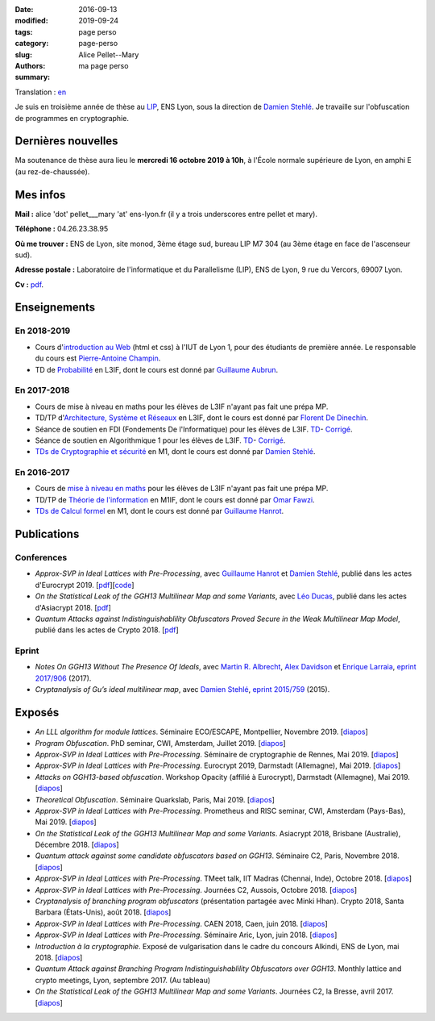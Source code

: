 :date: 2016-09-13
:modified: 2019-09-24
:tags:
:category: page perso
:slug: page-perso
:authors: Alice Pellet--Mary
:summary: ma page perso

.. image:: http://perso.ens-lyon.fr/alice.pellet___mary/images/alice_uppsala.JPG
   :height: 300px
   :alt: photo de Alice Pellet-Mary
   :align: right

Translation : `en <http://perso.ens-lyon.fr/alice.pellet___mary/page-perso-en.html>`_

Je suis en troisième année de thèse au LIP_, ENS Lyon, sous la direction de `Damien Stehlé <http://perso.ens-lyon.fr/damien.stehle/>`_. Je travaille sur l'obfuscation de programmes en cryptographie.

.. _LIP: http://www.ens-lyon.fr/LIP/

Dernières nouvelles
====================

Ma soutenance de thèse aura lieu le **mercredi 16 octobre 2019 à 10h**, à l'École normale supérieure de Lyon, en amphi E (au rez-de-chaussée).

Mes infos
=========

**Mail :** alice 'dot' pellet___mary 'at' ens-lyon.fr (il y a trois underscores entre pellet et mary).

**Téléphone :** 04.26.23.38.95

**Où me trouver :** ENS de Lyon, site monod, 3ème étage sud, bureau LIP M7 304 (au 3ème étage en face de l'ascenseur sud).

**Adresse postale :** Laboratoire de l'informatique et du Parallelisme (LIP), ENS de Lyon, 9 rue du Vercors, 69007 Lyon.

**Cv :** `pdf <http://perso.ens-lyon.fr/alice.pellet___mary/documents/cv.pdf>`_.


Enseignements
=============
En 2018-2019
------------
- Cours d'`introduction au Web <https://perso.liris.cnrs.fr/pierre-antoine.champin/enseignement/intro-web/>`_ (html et css) à l'IUT de Lyon 1, pour des étudiants de première année. Le responsable du cours est `Pierre-Antoine Champin <https://perso.liris.cnrs.fr/pierre-antoine.champin/en/>`_.

- TD de `Probabilité <http://math.univ-lyon1.fr/~aubrun/enseignement/IFL3-probas/index.html>`_ en L3IF, dont le cours est donné par `Guillaume Aubrun <http://math.univ-lyon1.fr/~aubrun/>`_.


En 2017-2018
------------
- Cours de mise à niveau en maths pour les élèves de L3IF n'ayant pas fait une prépa MP.

- TD/TP d'`Architecture, Système et Réseaux <http://perso.citi-lab.fr/fdedinec/enseignement/2017/>`__ en L3IF, dont le cours est donné par `Florent De Dinechin <http://perso.citi-lab.fr/fdedinec/>`__.

- Séance de soutien en FDI (Fondements De l'Informatique) pour les élèves de L3IF. `TD <http://perso.ens-lyon.fr/alice.pellet___mary/documents/enseignement/td_soutien_fdi_questions.pdf>`__- `Corrigé <http://perso.ens-lyon.fr/alice.pellet___mary/documents/enseignement/td_soutien_fdi_solutions.pdf>`__.

- Séance de soutien en Algorithmique 1 pour les élèves de L3IF. `TD <http://perso.ens-lyon.fr/alice.pellet___mary/documents/enseignement/td_soutien_algo_questions.pdf>`__- `Corrigé <http://perso.ens-lyon.fr/alice.pellet___mary/documents/enseignement/td_soutien_algo_solutions.pdf>`__.


- `TDs de Cryptographie et sécurité <http://perso.ens-lyon.fr/alice.pellet___mary/crypto.html>`_ en M1, dont le cours est donné par `Damien Stehlé <http://perso.ens-lyon.fr/damien.stehle/>`_.


En 2016-2017
------------

- Cours de `mise à niveau en maths <http://perso.ens-lyon.fr/alice.pellet___mary/mise-a-niveau-maths.html>`_ pour les élèves de L3IF n'ayant pas fait une prépa MP.

- TD/TP de `Théorie de l'information <http://perso.ens-lyon.fr/omar.fawzi/teaching/it/index.html>`_ en M1IF, dont le cours est donné par `Omar Fawzi <http://perso.ens-lyon.fr/omar.fawzi/index.html>`_.

- `TDs de Calcul formel <http://perso.ens-lyon.fr/alice.pellet___mary/computer-algebra.html>`_ en M1, dont le cours est donné par `Guillaume Hanrot <http://perso.ens-lyon.fr/guillaume.hanrot/>`_.


Publications
============

Conferences
-----------

- *Approx-SVP in Ideal Lattices with Pre-Processing*, avec `Guillaume Hanrot <http://perso.ens-lyon.fr/guillaume.hanrot/>`_ et `Damien Stehlé <http://perso.ens-lyon.fr/damien.stehle/>`_, publié dans les actes d'Eurocrypt 2019. [`pdf <https://eprint.iacr.org/2019/215.pdf>`__][`code <code/code-approx-ideal-svp.zip>`__]

- *On the Statistical Leak of the GGH13 Multilinear Map and some Variants*, avec `Léo Ducas <https://homepages.cwi.nl/~ducas/>`_, publié dans les actes d'Asiacrypt 2018. [`pdf <https://eprint.iacr.org/2017/482.pdf>`__]

- *Quantum Attacks against Indistinguishablility Obfuscators Proved Secure in the Weak Multilinear Map Model*, publié dans les actes de Crypto 2018. [`pdf <https://eprint.iacr.org/2018/533.pdf>`__]

Eprint
------
- *Notes On GGH13 Without The Presence Of Ideals*, avec `Martin R. Albrecht <https://martinralbrecht.wordpress.com/about/>`_, `Alex Davidson <https://alxdavids.xyz/me/>`_ et `Enrique Larraia <https://www.cs.bris.ac.uk/home/cseldv/>`_, `eprint 2017/906 <https://eprint.iacr.org/2017/906>`_ (2017).

- *Cryptanalysis of Gu’s ideal multilinear map*, avec `Damien Stehlé <http://perso.ens-lyon.fr/damien.stehle/>`_, `eprint 2015/759 <https://eprint.iacr.org/2015/759.pdf>`_ (2015).


Exposés
=======
- *An LLL algorithm for module lattices*. Séminaire ECO/ESCAPE, Montpellier, Novembre 2019. [`diapos <http://perso.ens-lyon.fr/alice.pellet___mary/documents/presentations/Seminaire_ECO_Alice.pdf>`__]

- *Program Obfuscation*. PhD seminar, CWI, Amsterdam, Juillet 2019. [`diapos <http://perso.ens-lyon.fr/alice.pellet___mary/documents/presentations/PhD_seminar_CWI.pdf>`__]

- *Approx-SVP in Ideal Lattices with Pre-Processing*. Séminaire de cryptographie de Rennes, Mai 2019. [`diapos <http://perso.ens-lyon.fr/alice.pellet___mary/documents/presentations/Seminaire_Rennes_Alice.pdf>`__]

- *Approx-SVP in Ideal Lattices with Pre-Processing*. Eurocrypt 2019, Darmstadt (Allemagne), Mai 2019. [`diapos <http://perso.ens-lyon.fr/alice.pellet___mary/documents/presentations/Eurocrypt_2019.pdf>`__]

- *Attacks on GGH13-based obfuscation*. Workshop Opacity (affilié à Eurocrypt), Darmstadt (Allemagne), Mai 2019. [`diapos <http://perso.ens-lyon.fr/alice.pellet___mary/documents/presentations/Opacity_Alice.pdf>`__]

- *Theoretical Obfuscation*. Séminaire Quarkslab, Paris, Mai 2019. [`diapos <http://perso.ens-lyon.fr/alice.pellet___mary/documents/presentations/Quarkslab.pdf>`__]

- *Approx-SVP in Ideal Lattices with Pre-Processing*. Prometheus and RISC seminar, CWI, Amsterdam (Pays-Bas), Mai 2019. [`diapos <http://perso.ens-lyon.fr/alice.pellet___mary/documents/presentations/Prometheus-2019.pdf>`__]

- *On the Statistical Leak of the GGH13 Multilinear Map and some Variants*. Asiacrypt 2018, Brisbane (Australie), Décembre 2018. [`diapos <http://perso.ens-lyon.fr/alice.pellet___mary/documents/presentations/Asiacrypt_2018.pdf>`__]

- *Quantum attack against some candidate obfuscators based on GGH13*. Séminaire C2, Paris, Novembre 2018. [`diapos <http://perso.ens-lyon.fr/alice.pellet___mary/documents/presentations/Seminaire_CCA.pdf>`__]

- *Approx-SVP in Ideal Lattices with Pre-Processing*. TMeet talk, IIT Madras (Chennai, Inde), Octobre 2018. [`diapos <http://perso.ens-lyon.fr/alice.pellet___mary/documents/presentations/IIT_Madras.pdf>`__]

- *Approx-SVP in Ideal Lattices with Pre-Processing*. Journées C2, Aussois, Octobre 2018. [`diapos <http://perso.ens-lyon.fr/alice.pellet___mary/documents/presentations/journees_C2_2018.pdf>`__]

- *Cryptanalysis of branching program obfuscators* (présentation partagée avec Minki Hhan). Crypto 2018, Santa Barbara (États-Unis), août 2018. [`diapos <http://perso.ens-lyon.fr/alice.pellet___mary/documents/presentations/crypto-2018-presentation.pdf>`__]

- *Approx-SVP in Ideal Lattices with Pre-Processing*. CAEN 2018, Caen, juin 2018. [`diapos <http://perso.ens-lyon.fr/alice.pellet___mary/documents/presentations/Caen_2018.pdf>`__]

- *Approx-SVP in Ideal Lattices with Pre-Processing*. Séminaire Aric, Lyon, juin 2018. [`diapos <http://perso.ens-lyon.fr/alice.pellet___mary/documents/presentations/presentation_Aric_juin_2018.pdf>`__]

- *Introduction à la cryptographie*. Exposé de vulgarisation dans le cadre du concours Alkindi, ENS de Lyon, mai 2018. [`diapos <http://perso.ens-lyon.fr/alice.pellet___mary/documents/presentations/Alkindi_Alice_2018.pdf>`__]

- *Quantum Attack against Branching Program Indistinguishablility Obfuscators over GGH13*. Monthly lattice and crypto meetings, Lyon, septembre 2017. (Au tableau)

- *On the Statistical Leak of the GGH13 Multilinear Map and some Variants*. Journées C2, la Bresse, avril 2017. [`diapos <http://perso.ens-lyon.fr/alice.pellet___mary/documents/presentations/presentation_journees_C2_2017.pdf>`__]



